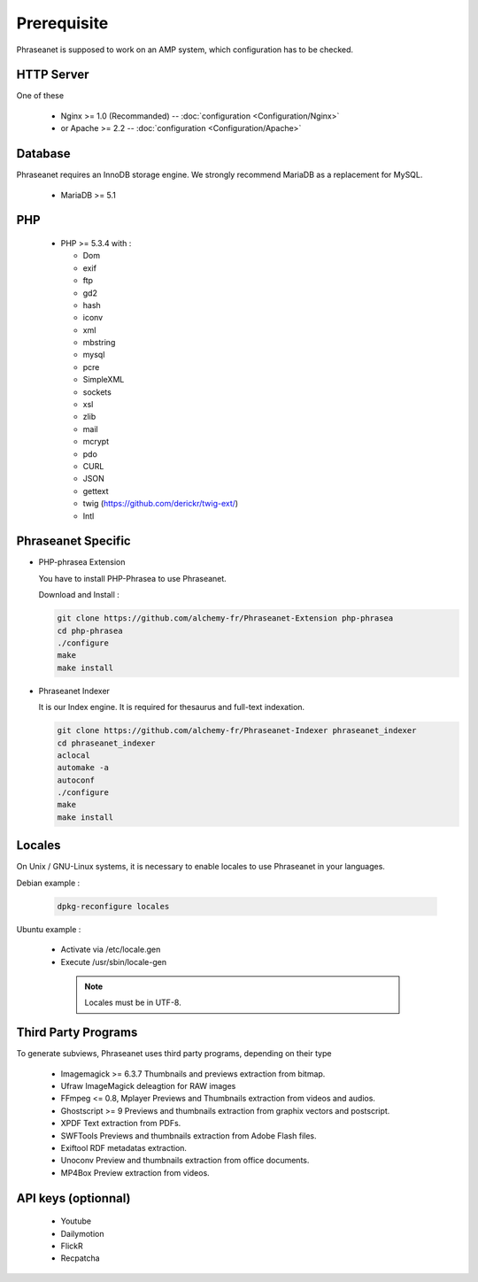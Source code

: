 Prerequisite
============

Phraseanet is supposed to work on an AMP system, which configuration has to
be checked.

HTTP Server
------------

One of these

  * Nginx >= 1.0 (Recommanded) -- :doc:`configuration <Configuration/Nginx>`
  * or Apache >= 2.2 -- :doc:`configuration <Configuration/Apache>`

Database
--------

Phraseanet requires an InnoDB storage engine. We strongly recommend MariaDB as
a replacement for MySQL.

  * MariaDB >= 5.1

PHP
---

  * PHP >= 5.3.4 with :

    * Dom
    * exif
    * ftp
    * gd2
    * hash
    * iconv
    * xml
    * mbstring
    * mysql
    * pcre
    * SimpleXML
    * sockets
    * xsl
    * zlib
    * mail
    * mcrypt
    * pdo
    * CURL
    * JSON
    * gettext
    * twig (https://github.com/derickr/twig-ext/)
    * Intl


Phraseanet Specific
-------------------

* PHP-phrasea Extension

  You have to install PHP-Phrasea to use Phraseanet.

  Download and Install :

  .. code-block:: bash

    git clone https://github.com/alchemy-fr/Phraseanet-Extension php-phrasea
    cd php-phrasea
    ./configure
    make
    make install

* Phraseanet Indexer

  It is our Index engine. It is required for thesaurus and full-text indexation.

  .. code-block:: bash

    git clone https://github.com/alchemy-fr/Phraseanet-Indexer phraseanet_indexer
    cd phraseanet_indexer
    aclocal
    automake -a
    autoconf
    ./configure
    make
    make install


Locales
-------

On Unix / GNU-Linux systems, it is necessary to enable locales to use
Phraseanet in your languages.


Debian example :

  .. code-block:: bash

    dpkg-reconfigure locales

Ubuntu example :

 * Activate via /etc/locale.gen
 * Execute /usr/sbin/locale-gen


  .. note::

    Locales must be in UTF-8.


Third Party Programs
--------------------

To generate subviews, Phraseanet uses third party programs, depending
on their type

  * Imagemagick >= 6.3.7
    Thumbnails and previews extraction from bitmap.

  * Ufraw
    ImageMagick deleagtion for RAW images

  * FFmpeg <= 0.8, Mplayer
    Previews and Thumbnails extraction from videos and audios.

  * Ghostscript >= 9
    Previews and thumbnails extraction from graphix vectors and postscript.

  * XPDF
    Text extraction from PDFs.

  * SWFTools
    Previews and thumbnails extraction from Adobe Flash files.

  * Exiftool
    RDF metadatas extraction.

  * Unoconv
    Preview and thumbnails extraction from office documents.

  * MP4Box
    Preview extraction from videos.



API keys (optionnal)
--------------------

  * Youtube
  * Dailymotion
  * FlickR
  * Recpatcha


